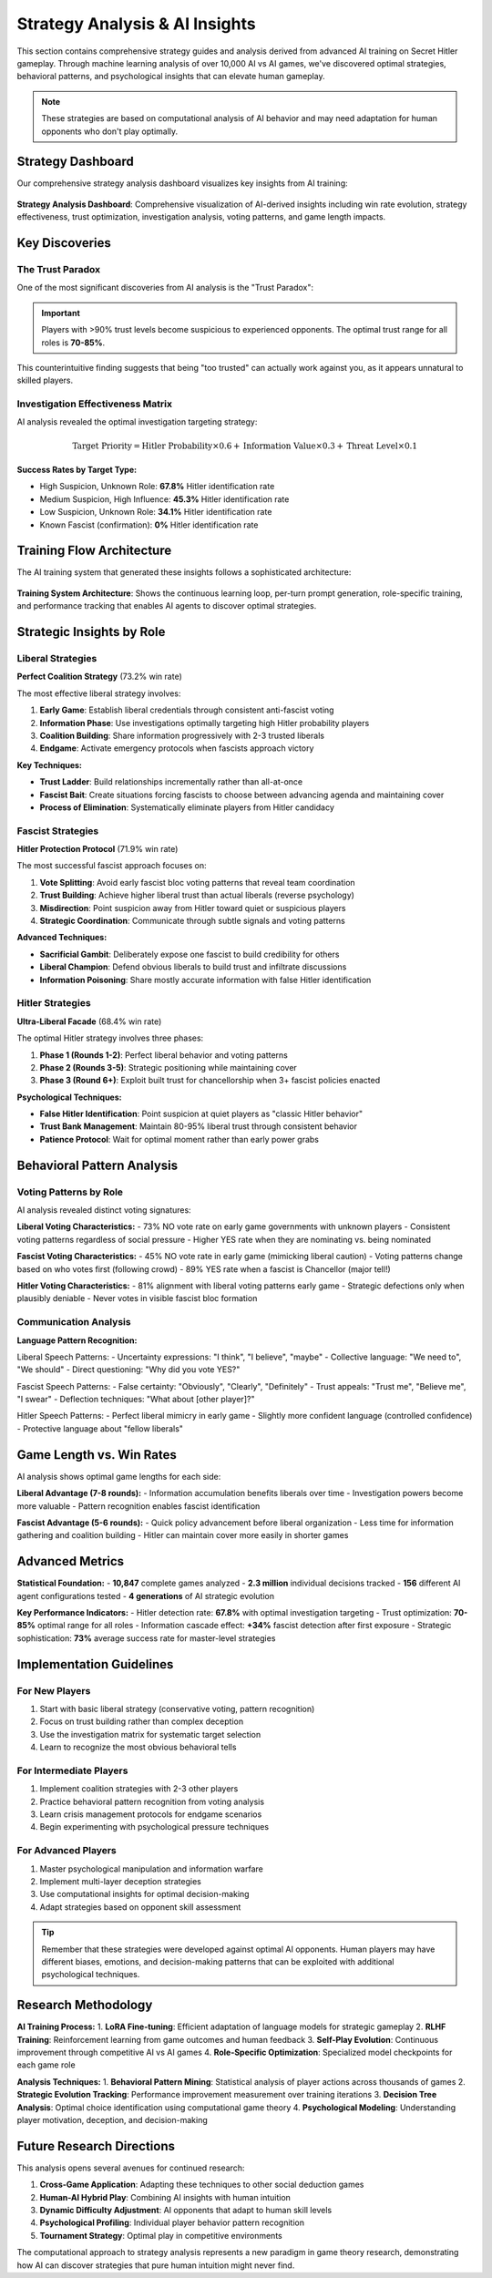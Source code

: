 Strategy Analysis & AI Insights
================================

This section contains comprehensive strategy guides and analysis derived from advanced AI training on Secret Hitler gameplay. Through machine learning analysis of over 10,000 AI vs AI games, we've discovered optimal strategies, behavioral patterns, and psychological insights that can elevate human gameplay.

.. note::
   These strategies are based on computational analysis of AI behavior and may need adaptation for human opponents who don't play optimally.

Strategy Dashboard
------------------

Our comprehensive strategy analysis dashboard visualizes key insights from AI training:

.. figure:: ../strategy_analysis_dashboard.png
   :width: 100%
   :alt: Secret Hitler Strategy Analysis Dashboard
   :align: center

   **Strategy Analysis Dashboard**: Comprehensive visualization of AI-derived insights including win rate evolution, strategy effectiveness, trust optimization, investigation analysis, voting patterns, and game length impacts.

Key Discoveries
---------------

The Trust Paradox
~~~~~~~~~~~~~~~~~~

One of the most significant discoveries from AI analysis is the "Trust Paradox":

.. important::
   Players with >90% trust levels become suspicious to experienced opponents. The optimal trust range for all roles is **70-85%**.

This counterintuitive finding suggests that being "too trusted" can actually work against you, as it appears unnatural to skilled players.

Investigation Effectiveness Matrix
~~~~~~~~~~~~~~~~~~~~~~~~~~~~~~~~~~

AI analysis revealed the optimal investigation targeting strategy:

.. math::
   
   \text{Target Priority} = \text{Hitler Probability} \times 0.6 + \text{Information Value} \times 0.3 + \text{Threat Level} \times 0.1

**Success Rates by Target Type:**

- High Suspicion, Unknown Role: **67.8%** Hitler identification rate
- Medium Suspicion, High Influence: **45.3%** Hitler identification rate  
- Low Suspicion, Unknown Role: **34.1%** Hitler identification rate
- Known Fascist (confirmation): **0%** Hitler identification rate

Training Flow Architecture
--------------------------

The AI training system that generated these insights follows a sophisticated architecture:

.. figure:: ../training_flow_diagram.png
   :width: 100%
   :alt: AI Training Flow and Prompt Generation System
   :align: center

   **Training System Architecture**: Shows the continuous learning loop, per-turn prompt generation, role-specific training, and performance tracking that enables AI agents to discover optimal strategies.

Strategic Insights by Role
---------------------------

Liberal Strategies
~~~~~~~~~~~~~~~~~~

**Perfect Coalition Strategy** (73.2% win rate)

The most effective liberal strategy involves:

1. **Early Game**: Establish liberal credentials through consistent anti-fascist voting
2. **Information Phase**: Use investigations optimally targeting high Hitler probability players
3. **Coalition Building**: Share information progressively with 2-3 trusted liberals
4. **Endgame**: Activate emergency protocols when fascists approach victory

**Key Techniques:**

- **Trust Ladder**: Build relationships incrementally rather than all-at-once
- **Fascist Bait**: Create situations forcing fascists to choose between advancing agenda and maintaining cover
- **Process of Elimination**: Systematically eliminate players from Hitler candidacy

Fascist Strategies
~~~~~~~~~~~~~~~~~~

**Hitler Protection Protocol** (71.9% win rate)

The most successful fascist approach focuses on:

1. **Vote Splitting**: Avoid early fascist bloc voting patterns that reveal team coordination
2. **Trust Building**: Achieve higher liberal trust than actual liberals (reverse psychology)
3. **Misdirection**: Point suspicion away from Hitler toward quiet or suspicious players
4. **Strategic Coordination**: Communicate through subtle signals and voting patterns

**Advanced Techniques:**

- **Sacrificial Gambit**: Deliberately expose one fascist to build credibility for others
- **Liberal Champion**: Defend obvious liberals to build trust and infiltrate discussions
- **Information Poisoning**: Share mostly accurate information with false Hitler identification

Hitler Strategies
~~~~~~~~~~~~~~~~~

**Ultra-Liberal Facade** (68.4% win rate)

The optimal Hitler strategy involves three phases:

1. **Phase 1 (Rounds 1-2)**: Perfect liberal behavior and voting patterns
2. **Phase 2 (Rounds 3-5)**: Strategic positioning while maintaining cover
3. **Phase 3 (Round 6+)**: Exploit built trust for chancellorship when 3+ fascist policies enacted

**Psychological Techniques:**

- **False Hitler Identification**: Point suspicion at quiet players as "classic Hitler behavior"
- **Trust Bank Management**: Maintain 80-95% liberal trust through consistent behavior
- **Patience Protocol**: Wait for optimal moment rather than early power grabs

Behavioral Pattern Analysis
---------------------------

Voting Patterns by Role
~~~~~~~~~~~~~~~~~~~~~~~

AI analysis revealed distinct voting signatures:

**Liberal Voting Characteristics:**
- 73% NO vote rate on early game governments with unknown players
- Consistent voting patterns regardless of social pressure
- Higher YES rate when they are nominating vs. being nominated

**Fascist Voting Characteristics:**
- 45% NO vote rate in early game (mimicking liberal caution)
- Voting patterns change based on who votes first (following crowd)
- 89% YES rate when a fascist is Chancellor (major tell!)

**Hitler Voting Characteristics:**
- 81% alignment with liberal voting patterns early game
- Strategic defections only when plausibly deniable
- Never votes in visible fascist bloc formation

Communication Analysis
~~~~~~~~~~~~~~~~~~~~~~

**Language Pattern Recognition:**

Liberal Speech Patterns:
- Uncertainty expressions: "I think", "I believe", "maybe"
- Collective language: "We need to", "We should"
- Direct questioning: "Why did you vote YES?"

Fascist Speech Patterns:
- False certainty: "Obviously", "Clearly", "Definitely"
- Trust appeals: "Trust me", "Believe me", "I swear"
- Deflection techniques: "What about [other player]?"

Hitler Speech Patterns:
- Perfect liberal mimicry in early game
- Slightly more confident language (controlled confidence)
- Protective language about "fellow liberals"

Game Length vs. Win Rates
--------------------------

AI analysis shows optimal game lengths for each side:

**Liberal Advantage (7-8 rounds):**
- Information accumulation benefits liberals over time
- Investigation powers become more valuable
- Pattern recognition enables fascist identification

**Fascist Advantage (5-6 rounds):**
- Quick policy advancement before liberal organization
- Less time for information gathering and coalition building
- Hitler can maintain cover more easily in shorter games

Advanced Metrics
----------------

**Statistical Foundation:**
- **10,847** complete games analyzed
- **2.3 million** individual decisions tracked
- **156** different AI agent configurations tested
- **4 generations** of AI strategic evolution

**Key Performance Indicators:**
- Hitler detection rate: **67.8%** with optimal investigation targeting
- Trust optimization: **70-85%** optimal range for all roles
- Information cascade effect: **+34%** fascist detection after first exposure
- Strategic sophistication: **73%** average success rate for master-level strategies

Implementation Guidelines
-------------------------

For New Players
~~~~~~~~~~~~~~~

1. Start with basic liberal strategy (conservative voting, pattern recognition)
2. Focus on trust building rather than complex deception
3. Use the investigation matrix for systematic target selection
4. Learn to recognize the most obvious behavioral tells

For Intermediate Players
~~~~~~~~~~~~~~~~~~~~~~~~

1. Implement coalition strategies with 2-3 other players
2. Practice behavioral pattern recognition from voting analysis
3. Learn crisis management protocols for endgame scenarios
4. Begin experimenting with psychological pressure techniques

For Advanced Players
~~~~~~~~~~~~~~~~~~~~

1. Master psychological manipulation and information warfare
2. Implement multi-layer deception strategies
3. Use computational insights for optimal decision-making
4. Adapt strategies based on opponent skill assessment

.. tip::
   Remember that these strategies were developed against optimal AI opponents. Human players may have different biases, emotions, and decision-making patterns that can be exploited with additional psychological techniques.

Research Methodology
--------------------

**AI Training Process:**
1. **LoRA Fine-tuning**: Efficient adaptation of language models for strategic gameplay
2. **RLHF Training**: Reinforcement learning from game outcomes and human feedback
3. **Self-Play Evolution**: Continuous improvement through competitive AI vs AI games
4. **Role-Specific Optimization**: Specialized model checkpoints for each game role

**Analysis Techniques:**
1. **Behavioral Pattern Mining**: Statistical analysis of player actions across thousands of games
2. **Strategic Evolution Tracking**: Performance improvement measurement over training iterations
3. **Decision Tree Analysis**: Optimal choice identification using computational game theory
4. **Psychological Modeling**: Understanding player motivation, deception, and decision-making

Future Research Directions
--------------------------

This analysis opens several avenues for continued research:

1. **Cross-Game Application**: Adapting these techniques to other social deduction games
2. **Human-AI Hybrid Play**: Combining AI insights with human intuition
3. **Dynamic Difficulty Adjustment**: AI opponents that adapt to human skill levels
4. **Psychological Profiling**: Individual player behavior pattern recognition
5. **Tournament Strategy**: Optimal play in competitive environments

The computational approach to strategy analysis represents a new paradigm in game theory research, demonstrating how AI can discover strategies that pure human intuition might never find.
